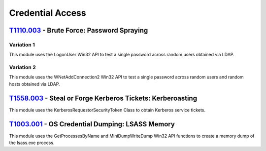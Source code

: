 Credential Access
^^^^^^^^^^^^^^^^^

============================================
T1110.003_ - Brute Force: Password Spraying
============================================


.. _T1110.003: https://attack.mitre.org/techniques/T1110/003/

Variation 1
-----------

| This module uses the LogonUser Win32 API to test a single password across random users obtained via LDAP.

Variation 2
-----------

| This module uses the WNetAddConnection2 Win32 API to test a single password across random users and random hosts obtained via LDAP.

======================================================================
T1558.003_ - Steal or Forge Kerberos Tickets: Kerberoasting
======================================================================


.. _T1558.003: https://attack.mitre.org/techniques/T1558/003/

| This module uses the KerberosRequestorSecurityToken Class to obtain Kerberos service tickets.

================================================
T1003.001_ - OS Credential Dumping: LSASS Memory
================================================

.. _T1003.001: https://attack.mitre.org/techniques/T1003/001/

| This module uses the GetProcessesByName and MiniDumpWriteDump Win32 API functions to create a memory dump of the lsass.exe process.

